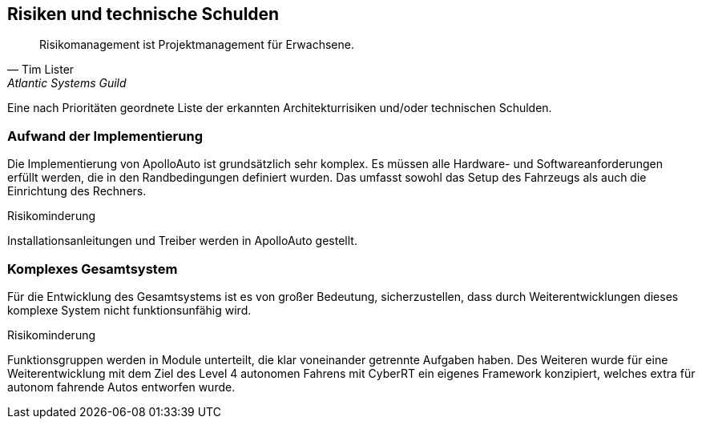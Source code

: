 [[section-technical-risks]]
== Risiken und technische Schulden

"Risikomanagement ist Projektmanagement für Erwachsene."
-- Tim Lister, Atlantic Systems Guild

Eine nach Prioritäten geordnete Liste der erkannten Architekturrisiken und/oder technischen Schulden.

=== Aufwand der Implementierung
Die Implementierung von ApolloAuto ist grundsätzlich sehr komplex. Es müssen alle Hardware- und Softwareanforderungen erfüllt werden, die in den Randbedingungen definiert wurden.
Das umfasst sowohl das Setup des Fahrzeugs als auch die Einrichtung des Rechners.

.Risikominderung
Installationsanleitungen und Treiber werden in ApolloAuto gestellt.

=== Komplexes Gesamtsystem
Für die Entwicklung des Gesamtsystems ist es von großer Bedeutung, sicherzustellen, dass durch Weiterentwicklungen dieses komplexe System nicht funktionsunfähig wird.

.Risikominderung
Funktionsgruppen werden in Module unterteilt, die klar voneinander getrennte Aufgaben haben.
Des Weiteren wurde für eine Weiterentwicklung mit dem Ziel des Level 4 autonomen Fahrens mit CyberRT ein eigenes Framework konzipiert, welches extra für autonom fahrende Autos entworfen wurde.
